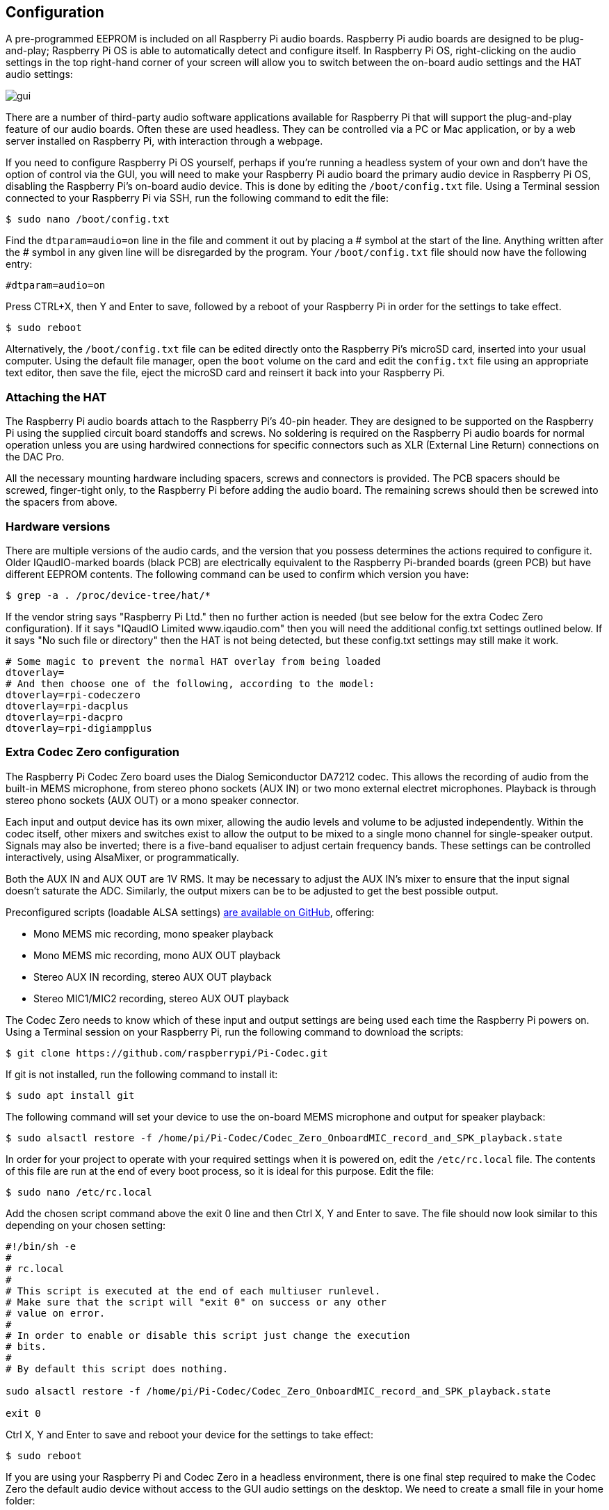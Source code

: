 == Configuration

A pre-programmed EEPROM is included on all Raspberry Pi audio boards. Raspberry Pi audio boards are designed to be plug-and-play; Raspberry Pi OS is able to automatically detect and configure itself. In Raspberry Pi OS, right-clicking on the audio settings in the top right-hand corner of your screen will allow you to switch between the on-board audio settings and the HAT audio settings:

image::images/gui.png[]

There are a number of third-party audio software applications available for Raspberry Pi that will support the plug-and-play feature of our audio boards. Often these are used headless. They can be controlled via a PC or Mac application, or by a web server installed on Raspberry Pi, with interaction through a webpage.

If you need to configure Raspberry Pi OS yourself, perhaps if you're running a headless system of your own and don't have the option of control via the GUI, you will need to make your Raspberry Pi audio board the primary audio device in Raspberry Pi OS, disabling the Raspberry Pi’s on-board audio device. This is done by editing the `/boot/config.txt` file. Using a Terminal session connected to your Raspberry Pi via SSH, run the following command to edit the file:

----
$ sudo nano /boot/config.txt
----

Find the `dtparam=audio=on` line in the file and comment it out by placing a # symbol at the start of the line. Anything written after the # symbol in any given line will be disregarded by the program. Your ``/boot/config.txt`` file should now have the following entry:

----
#dtparam=audio=on
----

Press CTRL+X, then Y and Enter to save, followed by a reboot of your Raspberry Pi in order for the settings to take effect.

----
$ sudo reboot
----

Alternatively, the `/boot/config.txt` file can be edited directly onto the Raspberry Pi's microSD card, inserted into your usual computer. Using the default file manager, open the `boot` volume on the card and edit the `config.txt` file using an appropriate text editor, then save the file, eject the microSD card and reinsert it back into your Raspberry Pi.

=== Attaching the HAT

The Raspberry Pi audio boards attach to the Raspberry Pi’s 40-pin header. They are designed to be supported on the Raspberry Pi using the supplied circuit board standoffs and screws. No soldering is required on the Raspberry Pi audio boards for normal operation unless you are using hardwired connections for specific connectors such as XLR (External Line Return) connections on the DAC Pro.

All the necessary mounting hardware including spacers, screws and connectors is provided. The PCB spacers should be screwed, finger-tight only, to the Raspberry Pi before adding the audio board. The remaining screws should then be screwed into the spacers from above.

=== Hardware versions

There are multiple versions of the audio cards, and the version that you possess determines the actions required to configure it. Older IQaudIO-marked boards (black PCB) are electrically equivalent to the Raspberry Pi-branded boards (green PCB) but have different EEPROM contents. The following command can be used to confirm which version you have:

----
$ grep -a . /proc/device-tree/hat/*
----

If the vendor string says "Raspberry Pi Ltd." then no further action is needed (but see below for the extra Codec Zero configuration). If it says "IQaudIO Limited www.iqaudio.com" then you will need the additional config.txt settings outlined below. If it says "No such file or directory" then the HAT is not being detected, but these config.txt settings may still make it work.

----
# Some magic to prevent the normal HAT overlay from being loaded
dtoverlay=
# And then choose one of the following, according to the model:
dtoverlay=rpi-codeczero
dtoverlay=rpi-dacplus
dtoverlay=rpi-dacpro
dtoverlay=rpi-digiampplus
----

=== Extra Codec Zero configuration

The Raspberry Pi Codec Zero board uses the Dialog Semiconductor DA7212 codec. This allows
the recording of audio from the built-in MEMS microphone, from stereo phono sockets (AUX
IN) or two mono external electret microphones. Playback is through stereo phono sockets (AUX OUT)
or a mono speaker connector.

Each input and output device has its own mixer, allowing the audio levels and volume to be adjusted
independently. Within the codec itself, other mixers and switches exist to allow the output to be mixed to a single mono channel for single-speaker output. Signals may also be inverted; there is a five-band equaliser to adjust certain frequency bands. These settings can be controlled interactively, using AlsaMixer, or programmatically.

Both the AUX IN and AUX OUT are 1V RMS. It may be necessary to adjust
the AUX IN’s mixer to ensure that the input signal doesn’t saturate the ADC. Similarly, the output mixers can be to be adjusted to get the best possible output.

Preconfigured scripts (loadable ALSA settings) https://github.com/raspberrypi/Pi-Codec[are available on GitHub], offering:
 
* Mono MEMS mic recording, mono speaker playback
* Mono MEMS mic recording, mono AUX OUT playback
* Stereo AUX IN recording, stereo AUX OUT playback
* Stereo MIC1/MIC2 recording, stereo AUX OUT playback

The Codec Zero needs to know which of these input and output settings are being used each time the Raspberry Pi powers on. Using a Terminal session on your Raspberry Pi, run the following command to download the scripts:

----
$ git clone https://github.com/raspberrypi/Pi-Codec.git
----

If git is not installed, run the following command to install it:

----
$ sudo apt install git
----

The following command will set your device to use the on-board MEMS microphone and output for speaker playback:

----
$ sudo alsactl restore -f /home/pi/Pi-Codec/Codec_Zero_OnboardMIC_record_and_SPK_playback.state
----

In order for your project to operate with your required settings when it is powered on, edit the `/etc/rc.local` file. The contents of this file are run at the end of every boot process, so it is ideal for this purpose. Edit the file:

----
$ sudo nano /etc/rc.local
----

Add the chosen script command above the exit 0 line and then Ctrl X, Y and Enter to save. The file should now look similar to this depending on your chosen setting:

----
#!/bin/sh -e
#
# rc.local
#
# This script is executed at the end of each multiuser runlevel.
# Make sure that the script will "exit 0" on success or any other
# value on error.
#
# In order to enable or disable this script just change the execution
# bits.
#
# By default this script does nothing.

sudo alsactl restore -f /home/pi/Pi-Codec/Codec_Zero_OnboardMIC_record_and_SPK_playback.state

exit 0
----

Ctrl X, Y and Enter to save and reboot your device for the settings to take effect:

----
$ sudo reboot
----

If you are using your Raspberry Pi and Codec Zero in a headless environment, there is one final step required to make the Codec Zero the default audio device without access to the GUI audio settings on the desktop. We need to create a small file in your home folder:

----
$ sudo nano .asoundrc
----

Add the following to the file:

----
pcm.!default {
        type hw
        card Zero
}
----

Ctrl X, Y and Enter to save, and reboot once more to complete the configuration:

----
$ sudo reboot
----

=== Muting and unmuting the DigiAMP{plus}

The DigiAMP{plus} mute state is toggled by GPIO22 on Raspberry Pi. The latest audio device tree
supports the unmute of the DigiAMP{plus} through additional parameters.

Firstly a "one-shot" unmute when kernel module loads.

----
dtoverlay=iqaudio-dacplus,unmute_amp
----

Unmute the amp when an ALSA device is opened by a client. Mute, with a five-second delay
when the ALSA device is closed. (Reopening the device within the five-second close
window will cancel mute.)

----
dtoverlay=iqaudio-dacplus,auto_mute_amp
----

If you do not want to control the mute state through the device tree, you can also script your own
solution. 

The amp will start up muted. To unmute the amp:

----
$ sudo sh -c "echo 22 > /sys/class/gpio/export"
$ sudo sh -c "echo out >/sys/class/gpio/gpio22/direction"
$ sudo sh -c "echo 1 >/sys/class/gpio/gpio22/value"
----

to mute the amp once more:

----
$ sudo sh -c "echo 0 >/sys/class/gpio/gpio22/value"
----
